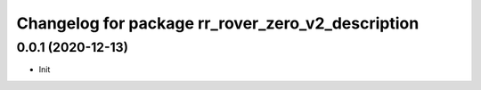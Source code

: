 ^^^^^^^^^^^^^^^^^^^^^^^^^^^^^^^^^^^^^^^^^^^^
Changelog for package rr_rover_zero_v2_description
^^^^^^^^^^^^^^^^^^^^^^^^^^^^^^^^^^^^^^^^^^^^

0.0.1 (2020-12-13)
------------------
* Init
